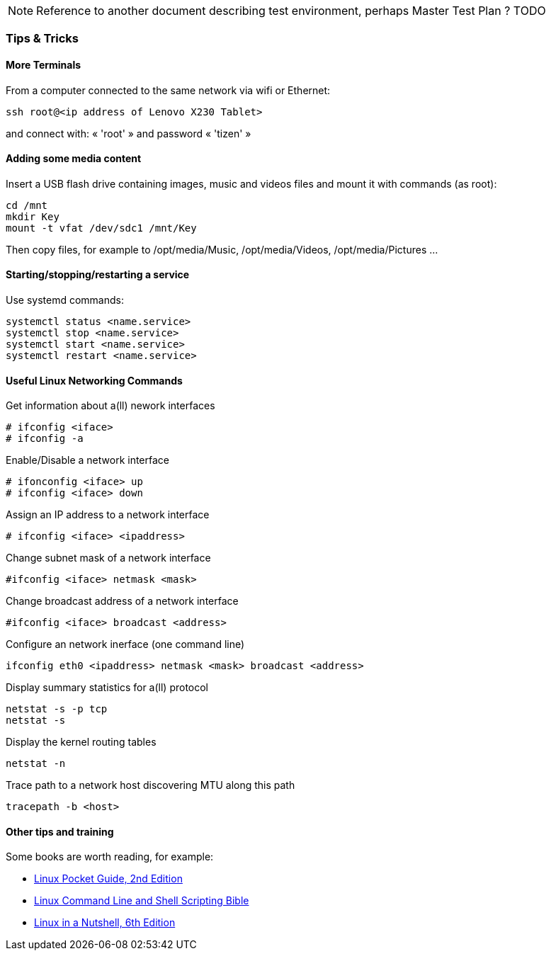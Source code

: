 NOTE: Reference to another document describing test environment, perhaps Master Test Plan ? [red]#TODO#

=== Tips & Tricks

==== More Terminals

From a computer connected to the same network via wifi or Ethernet:

----
ssh root@<ip address of Lenovo X230 Tablet> 
----

and connect with: « 'root' » and password « 'tizen' »

==== Adding some media content

Insert a USB flash drive containing images, music and videos files and mount it with commands (as root):

----
cd /mnt
mkdir Key
mount -t vfat /dev/sdc1 /mnt/Key
----

Then copy files, for example to /opt/media/Music, /opt/media/Videos, /opt/media/Pictures ...

==== Starting/stopping/restarting a service 

Use systemd commands:

----
systemctl status <name.service>
systemctl stop <name.service>
systemctl start <name.service>
systemctl restart <name.service>
----

==== Useful Linux Networking Commands

Get information about a(ll) nework interfaces

----
# ifconfig <iface>
# ifconfig -a
----

Enable/Disable a network interface

----
# ifonconfig <iface> up
# ifconfig <iface> down
----

Assign an IP address to a network interface

----
# ifconfig <iface> <ipaddress>
----

Change subnet mask of a network interface

----
#ifconfig <iface> netmask <mask>
----

Change broadcast address of a network interface

----
#ifconfig <iface> broadcast <address>
----

Configure an network inerface (one command line)

----
ifconfig eth0 <ipaddress> netmask <mask> broadcast <address>
----

Display summary statistics for a(ll) protocol

----
netstat -s -p tcp
netstat -s
----

Display the kernel routing tables

----
netstat -n
----

Trace path to a network host discovering MTU along this path

----
tracepath -b <host>
----

==== Other tips and training

Some books are worth reading, for example:
--
* http://it-ebooks.info/book/967/[Linux Pocket Guide, 2nd Edition]
* http://it-ebooks.info/book/1395/[Linux Command Line and Shell Scripting Bible]
* http://it-ebooks.info/book/403/[Linux in a Nutshell, 6th Edition]
--
